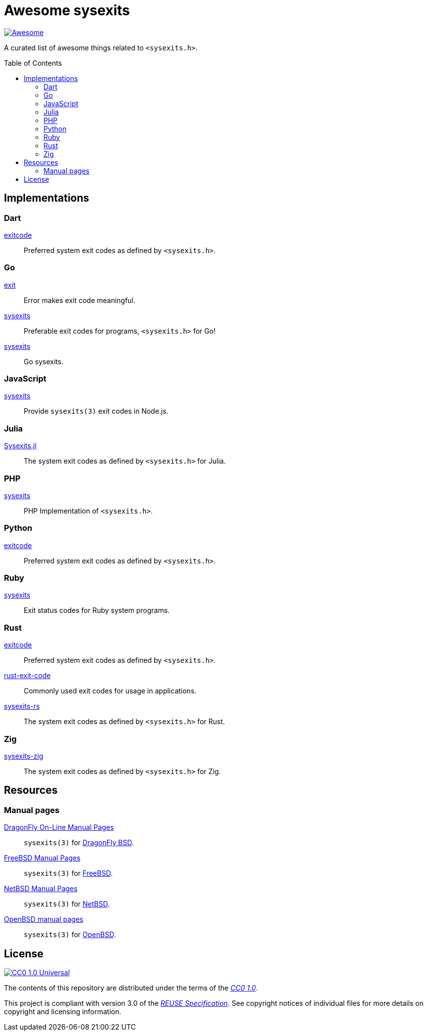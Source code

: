 // SPDX-FileCopyrightText: None
//
// SPDX-License-Identifier: CC0-1.0

= Awesome sysexits
:toc: preamble
:awesome-badge: https://awesome.re/badge-flat.svg
:awesome-url: https://awesome.re/
:github-url: https://github.com
:cc0-badge: http://mirrors.creativecommons.org/presskit/buttons/88x31/svg/cc-zero.svg
:cc-url: https://creativecommons.org
:cc0-url: {cc-url}/publicdomain/zero/1.0
:cc0-summary-url: {cc0-url}
:cc0-legalcode-url: {cc0-url}/legalcode
:reuse-spec-url: https://reuse.software/spec/

image:{awesome-badge}[Awesome,link={awesome-url}]

A curated list of awesome things related to `<sysexits.h>`.

== Implementations

=== Dart

{github-url}/mateusfccp/exitcode[exitcode]::

  Preferred system exit codes as defined by `<sysexits.h>`.

=== Go

{github-url}/Code-Hex/exit[exit]::

  Error makes exit code meaningful.

{github-url}/dedelala/sysexits[sysexits]::

  Preferable exit codes for programs, `<sysexits.h>` for Go!

{github-url}/sean-/sysexits[sysexits]::

  Go sysexits.

=== JavaScript

{github-url}/jeanlauliac/sysexits[sysexits]::

  Provide `sysexits(3)` exit codes in Node.js.

=== Julia

{github-url}/sorairolake/Sysexits.jl[Sysexits.jl]::

  The system exit codes as defined by `<sysexits.h>` for Julia.

=== PHP

{github-url}/assimtech/sysexits[sysexits]::

  PHP Implementation of `<sysexits.h>`.

=== Python

{github-url}/rumpelsepp/exitcode[exitcode]::

  Preferred system exit codes as defined by `<sysexits.h>`.

=== Ruby

{github-url}/ged/sysexits[sysexits]::

  Exit status codes for Ruby system programs.

=== Rust

{github-url}/benwilber/exitcode[exitcode]::

  Preferred system exit codes as defined by `<sysexits.h>`.

{github-url}/Fleshgrinder/rust-exit-code[rust-exit-code]::

  Commonly used exit codes for usage in applications.

{github-url}/sorairolake/sysexits-rs[sysexits-rs]::

  The system exit codes as defined by `<sysexits.h>` for Rust.

=== Zig

{github-url}/sorairolake/sysexits-zig[sysexits-zig]::

  The system exit codes as defined by `<sysexits.h>` for Zig.

== Resources

=== Manual pages

https://leaf.dragonflybsd.org/cgi/web-man?command=sysexits&section=3[DragonFly On-Line Manual Pages]::

  `sysexits(3)` for https://www.dragonflybsd.org/[DragonFly BSD].

https://man.freebsd.org/cgi/man.cgi?query=sysexits&sektion=3[FreeBSD Manual Pages]::

  `sysexits(3)` for https://www.freebsd.org/[FreeBSD].

https://man.netbsd.org/sysexits.3[NetBSD Manual Pages]::

  `sysexits(3)` for https://www.netbsd.org/[NetBSD].

https://man.openbsd.org/sysexits.3[OpenBSD manual pages]::

  `sysexits(3)` for https://www.openbsd.org/[OpenBSD].

== License

image:{cc0-badge}[CC0 1.0 Universal,link={cc0-summary-url}]

The contents of this repository are distributed under the terms of the
{cc0-legalcode-url}[_CC0 1.0_].

This project is compliant with version 3.0 of the
{reuse-spec-url}[_REUSE Specification_]. See copyright notices of individual
files for more details on copyright and licensing information.

